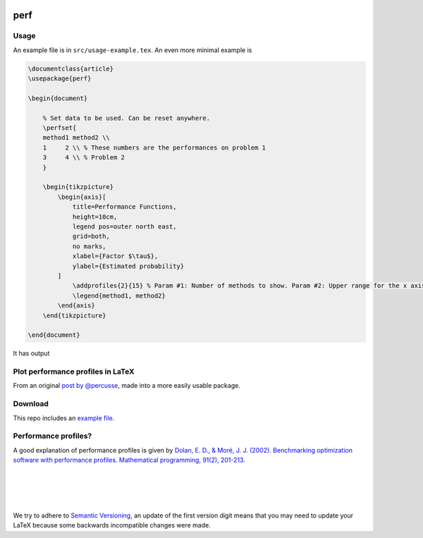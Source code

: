 .. image:: https://travis-ci.org/PHPirates/perf.svg?branch=master
    :target: https://travis-ci.org/PHPirates/perf
    :alt: Travis

====
perf
====

Usage
-----

An example file is in ``src/usage-example.tex``.
An even more minimal example is

.. code-block:: tex

    \documentclass{article}
    \usepackage{perf}

    \begin{document}

        % Set data to be used. Can be reset anywhere.
        \perfset{
        method1 method2 \\
        1     2 \\ % These numbers are the performances on problem 1
        3     4 \\ % Problem 2
        }

        \begin{tikzpicture}
            \begin{axis}[
                title=Performance Functions,
                height=10cm,
                legend pos=outer north east,
                grid=both,
                no marks,
                xlabel={Factor $\tau$},
                ylabel={Estimated probability}
            ]
                \addprofiles{2}{15} % Param #1: Number of methods to show. Param #2: Upper range for the x axis
                \legend{method1, method2}
            \end{axis}
        \end{tikzpicture}

    \end{document}


It has output

.. image:: example-result.PNG

Plot performance profiles in LaTeX
----------------------------------

From an original `post by @percusse <https://tex.stackexchange.com/a/197349/98850>`_, made into a more easily usable package.

Download
--------

.. image:: https://img.shields.io/github/release/PHPirates/perf.svg?maxAge=259200
    :target: https://github.com/PHPirates/perf/releases/latest
    :alt: Release

This repo includes an `example file <src/usage-example.tex>`_.

Performance profiles?
---------------------

A good explanation of performance profiles is given by `Dolan, E. D., & Moré, J. J. (2002). Benchmarking optimization software with performance profiles. Mathematical programming, 91(2), 201-213.  <https://arxiv.org/pdf/cs/0102001.pdf>`_

|
|
|
|
We try to adhere to `Semantic Versioning <http://semver.org/>`_, an update of the first version digit means that you may need to update your LaTeX because some backwards incompatible changes were made.


